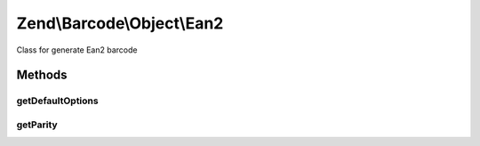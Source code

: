 .. /Barcode/Object/Ean2.php generated using docpx on 01/15/13 05:29pm


Zend\\Barcode\\Object\\Ean2
***************************


Class for generate Ean2 barcode



Methods
=======

getDefaultOptions
-----------------

.. function:: getDefaultOptions()


    Default options for Ean2 barcode

    :rtype: void 



getParity
---------

.. function:: getParity($i)





